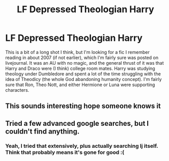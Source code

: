 #+TITLE: LF Depressed Theologian Harry

* LF Depressed Theologian Harry
:PROPERTIES:
:Author: Ugolino
:Score: 4
:DateUnix: 1472895113.0
:DateShort: 2016-Sep-03
:FlairText: Request
:END:
This is a bit of a long shot I think, but I'm looking for a fic I remember reading in about 2007 (if not earlier), which I'm fairly sure was posted on livejournal. It was an AU with no magic, and the general thrust of it was that Harry and Draco were (I think) college room mates. Harry was studying theology under Dumbledore and spent a lot of the time struggling with the idea of Theodicy (the whole God abandoning humanity concept). I'm fairly sure that Ron, Theo Nott, and either Hermione or Luna were supporting characters.


** This sounds interesting hope someone knows it
:PROPERTIES:
:Score: 2
:DateUnix: 1472900697.0
:DateShort: 2016-Sep-03
:END:


** Tried a few advanced google searches, but I couldn't find anything.
:PROPERTIES:
:Score: 1
:DateUnix: 1472921750.0
:DateShort: 2016-Sep-03
:END:

*** Yeah, I tried that extensively, plus actually searching lj itself. Think that probably means it's gone for good :(
:PROPERTIES:
:Author: Ugolino
:Score: 1
:DateUnix: 1472940916.0
:DateShort: 2016-Sep-04
:END:
